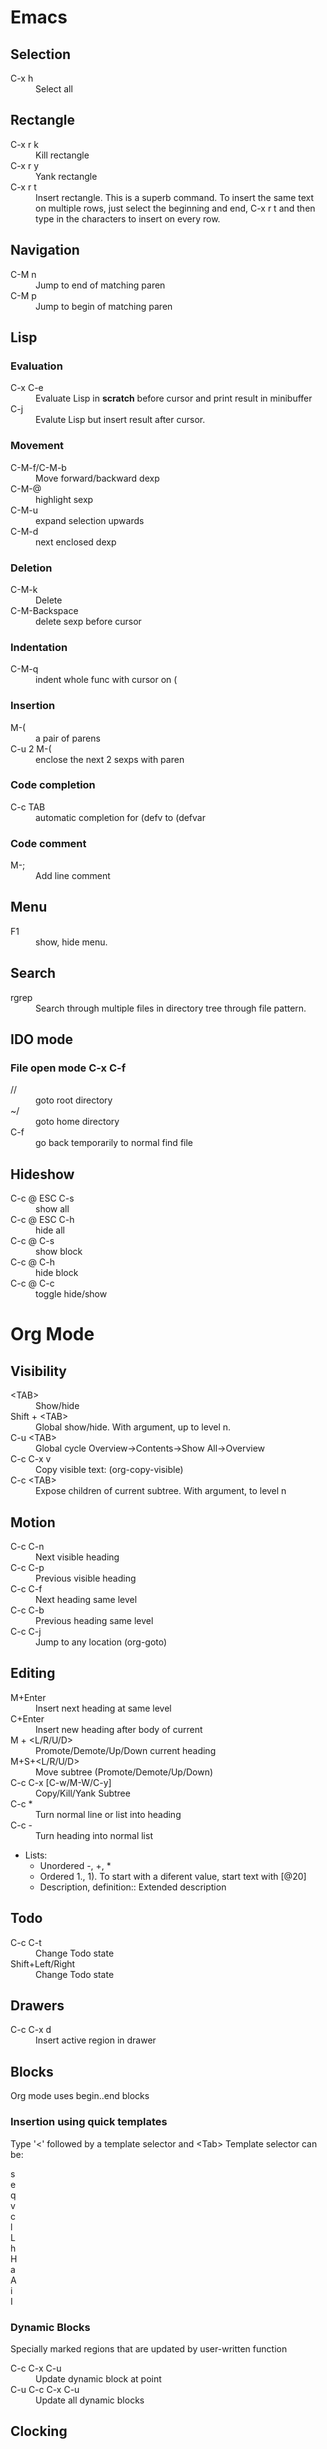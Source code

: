 * Emacs
** Selection
   - C-x h 		:: Select all
** Rectangle
   - C-x r k 		:: Kill rectangle
   - C-x r y 		:: Yank rectangle
   - C-x r t            :: Insert rectangle.  This is a superb command. To insert
        the same text on multiple rows, just select the beginning and
        end, C-x r t and then type in the characters to insert on
        every row.
** Navigation
   - C-M n 		:: Jump to end of matching paren
   - C-M p 		:: Jump to begin of matching paren

** Lisp
*** Evaluation
    - C-x C-e :: Evaluate Lisp in *scratch* before cursor and print
                 result in minibuffer
    - C-j :: Evalute Lisp but insert result after cursor.
*** Movement
    - C-M-f/C-M-b :: Move forward/backward dexp
    - C-M-@ :: highlight sexp
    - C-M-u :: expand selection upwards
    - C-M-d :: next enclosed dexp
*** Deletion
    - C-M-k :: Delete
    - C-M-Backspace :: delete sexp before cursor
*** Indentation
    - C-M-q :: indent whole func with cursor on (
*** Insertion
    - M-(  :: a pair of parens
    - C-u 2 M-( :: enclose the next 2 sexps with paren
*** Code completion
    - C-c TAB :: automatic completion for (defv to (defvar
*** Code comment
    - M-; :: Add line comment
** Menu
   - F1 :: show, hide menu.
** Search
   - rgrep :: Search through multiple files in directory tree through
              file pattern.
** IDO mode
*** File open mode C-x C-f
    - // :: goto root directory
    - ~/ :: goto home directory
    - C-f :: go back temporarily to normal find file

** Hideshow
   - C-c @ ESC C-s :: show all
   - C-c @ ESC C-h :: hide all
   - C-c @ C-s :: show block
   - C-c @ C-h :: hide block
   - C-c @ C-c :: toggle hide/show


* Org Mode
** Visibility
   - <TAB> 		:: Show/hide
   - Shift + <TAB>      :: Global show/hide. With argument, up to
        level n.
   - C-u <TAB> 		:: Global cycle Overview->Contents->Show All->Overview
   - C-c C-x v 		::  Copy visible text:  (org-copy-visible)
   - C-c <TAB> 		:: Expose children of current subtree.  With argument,
                  to level n

** Motion
   - C-c C-n		:: Next visible heading
   - C-c C-p		:: Previous visible heading 
   - C-c C-f		:: Next heading same level 
   - C-c C-b		:: Previous heading same level
   - C-c C-j		:: Jump to any location (org-goto)
 
** Editing
   - M+Enter		:: Insert next heading at same level
   - C+Enter		:: Insert new heading after body of current
   - M + <L/R/U/D>	:: Promote/Demote/Up/Down current heading
   - M+S+<L/R/U/D>	:: Move subtree (Promote/Demote/Up/Down) 
   - C-c C-x [C-w/M-W/C-y]	:: Copy/Kill/Yank Subtree
   - C-c *		:: Turn normal line or list into heading
   - C-c - ::  Turn heading into normal list
   - Lists: 
     - Unordered -, +, *
     - Ordered 1., 1).
       To start with a diferent value, start text with [@20]
     - Description, definition::  Extended description

** Todo
   - C-c C-t 		:: Change Todo state
   - Shift+Left/Right 	:: Change Todo state

** Drawers
   - C-c C-x d		:: Insert active region in drawer

** Blocks
   Org mode uses begin..end blocks 

*** Insertion using quick templates
    Type '<' followed by a template selector and <Tab>
    Template selector can be:
    - s                 :: #+BEGIN_SRC ... #+END_SRC 
    - e			:: #+BEGIN_EXAMPLE ... #+END_EXAMPLE
    - q			:: #+BEGIN_QUOTE ... #+END_QUOTE 
    - v			:: #+BEGIN_VERSE ... #+END_VERSE 
    - c			:: #+BEGIN_CENTER ... #+END_CENTER 
    - l			:: #+BEGIN_LaTeX ... #+END_LaTeX 
    - L			:: #+LaTeX: 
    - h			:: #+BEGIN_HTML ... #+END_HTML 
    - H			:: #+HTML: 
    - a			:: #+BEGIN_ASCII ... #+END_ASCII 
    - A			:: #+ASCII: 
    - i			:: #+INDEX: line 
    - I			:: #+INCLUDE: line 


*** Dynamic Blocks
    Specially marked regions that are updated by user-written function
    #+BEGIN: block-update-time: format "on %H:%M"
    #+END:
    - C-c C-x C-u 	:: Update dynamic block at point
    - C-u C-c C-x C-u 	:: Update all dynamic blocks


** Clocking
   C-c C-x C-j :: Jump to task being clocked.
** Tables
*** Creation and formatting   
    - Line with | 	:: Starts table if | is first non-whitespace character
    - Line with |- 	:: Horizontal separator
    - <TAB> 		:: Moves to the next field, realigns
    - S + <TAB> 	:: Move to previous field, realign
    - Enter 		:: Moves to next row, realigns
    - C-c C-c 		:: Realign the table
    - <Number> 		:: If a field contains <N>, N is width of col
*** Editing
    - M-<L/R/U/D> 	:: Move col or row left,right,up,down
    - M-S-<L/U> 	:: Kill current col/row
    - M-S-<R/D> 	:: Insert new col/row
    - C-c - 		:: Insert horiz line below cur row
    - C-c Enter 	:: Insert horiz line below cur row and move cursor down
    - C-c ` 		:: Edit partially hidden cell
*** Copy/Paste
    - C-c C-x [M-w/C-w/C-y] :: Copy/Kill/Yank rectangular region of table
** Links
   - "[[link][desc]"	:: Create link
   - C-c C-l 		:: Edit Link
   - "#local" 		:: Local link type.  Without #, does a search
        for local
   - C-c C-o  		:: Follow link
   - "<<link_target>>" 	:: This is a link target
** Tags							:mytag:mytag2:mytag3:
   - ":tag1:tag2:"	:: Tags at the end of headlines
   - C-c C-q 		:: Insert tag from anywhere in the section
   - C-c C-c 		:: Insert tag when cursor on headline
   - C-c \ 		:: Create a sparse tree matching tags
*** Matching searches on tags
    [[http://orgmode.org/manual/Matching-tags-and-properties.html#Matching-tags-and-properties][Orgmode tag searching]]
*** Tag groups

** Properties and Columns
   :PROPERTIES:
   :COLUMNS: %8ITEM[Which] %Title[TITLE] %Artist[ARTIST]
   :Title:    my title
   :Artist: Some random artist
   :Value: 1
   :END:
   - ":prop1:" 		:: Properties are like tags but with
        value. They are inserted into a special drawer.
   - ":prop2:" 		:: Drawer is called "PROPERTIES". Each is on a
        single line.
   - ":prop3_ALL:" 	:: Allowed values for a property
   - C-c C-x p 		:: Set property
   - C-c C-c 		:: Executes property commands
   - S-<L/R> 		:: Previous/Next allowed property
   - C-c C-c c 		:: Compute property at point
*** Columns
    - C-c C-x C-c 	:: Turn on column mode
    - q 		:: Exit column view
    - C-c C-x i 	:: Insert a dynamic block capturing column view
    - C-c C-c 		:: Update dynamic block

** Beamer
   - C-c C-e t		:: Insert default org export template
   - C-c C-b 		:: Specify type of block


** Time Log
#+BEGIN_SRC emacs-lisp
    ;; Technique
    ;; org-map-entries
    ;; org-entry-properties with time argument.
    (org-entry-properties nil 'special "CLOCK") ;; This provides all time tags.
    ;; time tags are retrieved as an alist.
    ;;  however time ranges outside of clock only 
    ;; map alist to a date or to a date range.
    ;; consolidate dates, and date ranges.
    ;; Date tree with link org-make-link-string
    ;; 
    ;; org-entry-beginning-position
    ;; org-entry-end-position
    ;; org-scanner-tags
    ;; org-trust-scanner-tags t  locally
    ;; org-entry-properties with time argument.
    (org-entry-properties nil 'special "CLOCK") ;; This provides all time tags.
    ;; Regular expression search for clock
    ;; ^[ \t]*"  org-clock-string  "[ \t]*\\(?:\\(\\[.*?\\]\\)-+\\(\\[.*?\\]\\)
    ;; re-search-forward has an optional argument for limit to limit search.
    ;; Consolidate all time values into day, month, year.
#+END_SRC

#+BEGIN_SRC emacs-lisp :results output silent
  ;; Just return a list of the following list
  ;; (formatted_heading date_list)
  (defun org-narrow-to-within-dblock ()
    "Narrow buffer to the current dblock."
    (org-beginning-of-dblock)
    (forward-line 1)
    (narrow-to-region (point) (point))
    )
  
  (defun org-heading-date-info ()
    ;;
    ;; Only return relevant headlines
    ;; Returns either nil or a list
    (let ((t_arr (make-vector 4 nil))  
          (tstring ["TIMESTAMP" "DEADLINE" "SCHEDULED" "CLOCK"]))
      (dolist (entry ;; each entry in 
                (org-entry-properties nil 'special "CLOCK") ;; list of timetags
                t_arr) ;; temporary var
        (let* ((propname (car entry))
               (pos (position propname tstring :test 'equal)))
          (if pos  
              (aset t_arr pos (append (elt t_arr pos) 
                                      (list (cdr entry))   ))
            )))
       ;; If any of the timestamps are present, return the headline and timestamps
       ;; else return nil
       (if (position nil t_arr :test-not 'equal)
           (cons (nth 4 (org-heading-components)) (copy-sequence t_arr) )
         nil)
       ))
  
    
  (defun org-test-datetree-insert(hding_daylist)
    (let* ((text (car hding_daylist))
           (days (cdr hding_daylist)))
  
      (mapc (lambda(day) 
              (org-datetree-find-date-create 
               (org-date-to-gregorian day) t)
              ;;(outline-next-heading)
              ;;(org-insert-item)
              ;;(insert text)
              (org-agenda-insert-diary-make-new-entry text)
              )
            days)) )
  
  (defun org-heading-date-format (heading_info)
    ;;  heading_info is a cons
    ;;  car: text of heading
    ;;  cdr: vector with time string for different time tags
    (let* ((heading (car heading_info))
           (formatted_heading (org-make-link-string (copy-sequence heading)))
           (ts (cdr heading_info))
           daylist )
      ;; ts is a vector. Each element is a list of strings or nil
      ;; map each list of strings to a date,
      ;; flatten vector
      ;; keep unique dates.
      (setq daylist
            (delq nil (delete-dups
                       (apply 'append 
                              (mapcar 
                               (lambda (tstr_list) 
                                 (if tstr_list  
                                     (mapcar 
                                        (lambda (tstr) 
                                          (org-time-string-to-absolute tstr)) 
                                      tstr_list)))  
                               ts)))))
      (cons heading  daylist)))
    
  
  (defun org-dblock-write:myblock (params)
      "Get dates/time/clock and create a datetree"
      (let* ( (mappedvals (org-map-entries 'org-heading-date-info))
              (heading_info (remove nil mappedvals)) 
              (hding_daylists (mapcar 'org-heading-date-format  heading_info))    )
  
      
        (print "printing hding_daylists")
        (print hding_daylists)
        ;; Parse date strings
        ;; Format link string
        (save-restriction
          (org-narrow-to-within-dblock)
          (mapc 'org-test-datetree-insert hding_daylists)
  
          ;;(org-test-datetree-insert "text1")
          ;;(org-test-datetree-insert "text2")
          ;;(org-test-datetree-insert "text3")
          ;;(outline-next-heading)
          ;;(org-insert-heading nil t)
          ;;(org-do-demote)
          ;;(outline-next-heading)
          ;;;(org-insert-heading nil t)
          ;;(org-do-demote)
          ;;(org-agenda-insert-diary-make-new-entry "dummy text2")
          ;; remove extra new line added by previous command
          )
        )
      )
#+END_SRC
#+BEGIN: myblock
* 2013
** 2013-09 September
*** 2013-09-01 Sunday
**** Looking at org code

**** Another test

**** Test

***
*** 2013-09-03 Tuesday
** Another test

* emacs

#+END:


* Windows Shortcuts
  - Win + Tab		:: Aero Flip
  - Ctrl + Win + Tab	:: Aero Flip Hold.  Can release Ctrl+Win and
       can flip by just using tab. 
  - Win + R		:: Run
  - Win + D		:: Minimize everything (show desktop)
  - Win + Pause/Break	:: Open CtrlPanel->System
  - Win + G		:: Show gadgets
  - Win + L		:: Lock computer
  - Win + Q		:: Communicator
  - Win + Home		:: Clear all but the active window
  - Win+Space		:: All windows become transparent so you can
       see through to the desktop 
  - Win+Up arrow	:: Maximize the active window
  - Win+Down arrow	:: Minimize the window/Restore the window if it's maximized
  - Win+<arrow>		:: Dock the window to each side of the monitor
  - Win+S+<arrow> 	:: Dock with dual monitors
  - Win+T		:: Focus and scroll through items on the taskbar.
  - Win+P		:: Adjust presentation settings for your display
  - Win+(+/-)		:: Zoom in/out
  - S+Click taskbar item:: Open a new instance of that application
  - Win+ (1-9) 		:: application pinned to the taskbar in that position
  - S+Win+ (1-9) 	:: New instance of the application pinned to the taskbar
  - Ctrl+Win+ ( 1-9)	:: Cycles through open windows for the application
  - Alt+Win+(1-9)	:: Opens the Jump List for the application
       pinned to the taskbar. 
  - Win+T		:: Focus and scroll through items on the taskbar.
  - Win+B 		:: Focuses the System Tray icons
  - Ctrl+S+Esc 		:: Task Manager

* Outlook
  - Ctrl+Shift+I	:: Inbox
  - Alt+S 		:: Send
  - Ctrl+R 		:: Reply
  - Ctrl+Shift+R 	:: Reply All
  - Ctrl+F 		:: Forward
  - Ctrl+Shift+V 	:: Move to Folder
  - Ctrl+N 		:: New Message
  - Ctrl+O 		:: Open message
  - Ctrl + ./, 		:: Next/ Prev Message
  - Ctrl+1 		:: Go to mail
  - Ctrl + 2 		:: Go to calendar
  - Ctrl + 6 		:: Folder List
  - Ctrl + Y 		:: Go to different folder
  - Alt+J 		:: Move to Subject field

* Explorer
  - Ctrl+N 		:: New Window
  - Ctrl+W 		:: Close window
  - Ctrl+S+N 		:: New folder
  - Ctrl + . 		:: Rotate picture clockwise
  - Ctrl + , 		:: Rotate picture counter-clockwise
  - Left Arrow 		:: Collapse selection
  - Alt+Enter  		:: Properties
  - Alt+P 		:: Display Preview pane
  - Alt+Left Arrow   	:: Visit previous folder
  - Backspace 		:: View previous folder
  - Alt+Up arrow	:: Parent folder
  - Alt+D 		::  Select address bar
  - Ctrl+E 		:: Select search box
  - Ctrl+F 		:: Select search box


* Git
  - git ls-files :: list files in git repo
* Misc
** Bootcamp can break powerpoint
** Excel
*** Hide zero values in cells
    Cells
    Excel

    Follow this procedure to hide zero values in selected cells. If the
    value in one of these cells changes to a nonzero value, the format
    of the value will be similar to the general number format. 

    1. Select the cells that contain the zero (0) values that you want to hide.
    2. On the Format menu, click Cells, and then click the Number tab.
    3. In the Category list, click Custom.
    4. In the Type box, type 0;-0;;@
** Source highlight
   To highlight source code:
*** Use  Highlight Code Converter:
    1. Paste into Code-Converter.
    2. Select Syntax
    3. Select Color theme (example edit-eclipse).
       Good options: earendel, edit-emacs, edit-gedit, nuvola
    4. Copy preview to clipboard
    5. Paste into Wordpad
    6. Copy from Wordpad
    7. Paste into powerpoint: Don't use Paste, Don't use Paste Special. 
    8. Right click on slide:  Under context menu, Paste there are four icon options:
      1) Use Destination Theme
      2) Use Source formatting
      3) As Picture
      4) Keep Text Only
      Select "Use Source Formatting".

*** If GUI is not working then
    highlight.exe -S spn --style=earendel -O rtf -i inputfile.pml -o outputfile.rtf
    Then open in Wordpad and copy as above.

*** Use Source-highlight
    source-highlight -i inputfile.pml -o outputfile.html
    Open in Word.
    Copy to powerpoint.

*** Use emacs
    M-x htmlfontify-buffer 
    Then write to html file
    Open in word or copy into word
    Then copy into powerpoint.
    

** Minimal Debian Install
*** wajig
*** less
*** i3
    i3, i3status, suckless-tools
*** openssh-client
*** rxvt-unicode font xft:Inconsolata
*** xorg
*** fonts-inconsolata
*** fontconfig
*** git
*** libc-i386
*** ia32-libs 
    First requires multiarch install
    dpkg --add-architecture i386
** Cygwin, Windows7 Quirkiness
*** Virtualstore
    This is a feature of Windows Vista designed to ensure that old
    applications that assume that they can write to LOCAL_MACHINE
    still work.  These writes are redirected to
    AppData/Local/VirtualStore.

    With Cygwin32, when you write files in directories that are not
    permissible, or create symlinks, they actually go into
    VirtualStore.  With Cygwin64, this is not the case.

     



* i3 Shortcuts
  - Mod+Enter :: start a new terminal
  - Mod+Shift+Q :: Kill
  - Mod+d :: dmenu
  - Mod+L/R/U/D :: Switch focus
  - Mod+Shift+L/R/U/D :: Move focused window
  - Mod+h :: Horizontal split mode
  - Mod+v :: Viertical split mode
  - Mod+f :: Full screen for focused container
  - Mod+s :: Stacking mode
  - Mod+w :: Tabbed mode
  - Mod+e :: Default mode
  - Mod+[1:0] :: Switch workspace 1:10
  - Mod+Shift+[1:0] :: Move container to workspace
  - Mod+Shift+R :: restart
  - Mod+Shift+E :: exit
  - Mod+r :: resize mode
  - Esc/Enter :: Exit resize mode



* TEst
#+BEGIN_SRC emacs-lisp
    ;; Technique
    ;; org-map-entries
    ;; org-entry-properties with time argument.
    (org-entry-properties nil 'special "CLOCK") ;; This provides all time tags.
    ;; time tags are retrieved as an alist.
    ;;  however time ranges outside of clock only 
    ;; map alist to a date or to a date range.
    ;; consolidate dates, and date ranges.
    ;; Date tree with link org-make-link-string
    ;; 
    ;; org-entry-beginning-position
    ;; org-entry-end-position
    ;; org-scanner-tags
    ;; org-trust-scanner-tags t  locally
    ;; org-entry-properties with time argument.
    (org-entry-properties nil 'special "CLOCK") ;; This provides all time tags.
    ;; Regular expression search for clock
    ;; ^[ \t]*"  org-clock-string  "[ \t]*\\(?:\\(\\[.*?\\]\\)-+\\(\\[.*?\\]\\)
    ;; re-search-forward has an optional argument for limit to limit search.
    ;; Consolidate all time values into day, month, year.
#+END_SRC

#+BEGIN_SRC emacs-lisp :results output silent
    ;; Just return a list of the following list
    ;; (formatted_heading date_list)
    (defun org-narrow-to-within-dblock ()
      "Narrow buffer to the current dblock."
      (org-beginning-of-dblock)
      (forward-line 1)
      (narrow-to-region (point) (point))
      )
    
    (defun org-heading-date-info ()
      ;;
      ;; Only return relevant headlines
      ;; Returns either nil or a list
      (let ((t_arr (make-vector 4 nil))  
            (tstring ["TIMESTAMP" "DEADLINE" "SCHEDULED" "CLOCK"]))
        (dolist (entry ;; each entry in 
                  (org-entry-properties nil 'special "CLOCK") ;; list of timetags
                  t_arr) ;; temporary var
          (let* ((propname (car entry))
                 (pos (position propname tstring :test 'equal)))
            (if pos  
                (aset t_arr pos (append (elt t_arr pos) 
                                        (list (cdr entry))   ))
              )))
         ;; If any of the timestamps are present, return the headline and timestamps
         ;; else return nil
         (if (position nil t_arr :test-not 'equal)
             (cons (nth 4 (org-heading-components)) (copy-sequence t_arr) )
           nil)
         ))
    
  (defun org-custom-datetree-make-new-entry (text)
    "Make new entry as last child of current entry.
  Add TEXT as headline, and position the cursor in the second line so that
  a timestamp can be added there."
    (let ((org-show-following-heading t)
          (org-show-siblings t)
          (org-show-hierarchy-above t)
          (org-show-entry-below t)
          col)
      (outline-next-heading)
      (org-back-over-empty-lines)
      (or (looking-at "[ \t]*$")
          (progn (insert "\n") (backward-char 1)))
      (org-insert-heading nil t)
      (org-do-demote)
      (setq col (current-column))
      (insert text "\n")
      (if org-adapt-indentation (org-indent-to-column col))
      (let ((org-show-following-heading t)
            (org-show-siblings t)
            (org-show-hierarchy-above t)
            (org-show-entry-below t))
        (org-show-context))))
    
  
      
    (defun org-test-datetree-insert(hding_daylist)
      (let* ((text (car hding_daylist))
             (days (cdr hding_daylist)))
    
        (mapc (lambda(day) 
                (progn
                  (org-datetree-find-date-create 
                   (org-date-to-gregorian day) t)
                  ;;(outline-next-heading)
                  ;;(org-insert-item)
                  ;;(insert text)
                  (org-insert-subheading nil)
                  (insert text)
                ))
              days)) )
  
    (defun org-heading-date-format (heading_info)
      ;;  heading_info is a cons
      ;;  car: text of heading
      ;;  cdr: vector with time string for different time tags
      (let* ((heading (car heading_info))
             (formatted_heading (org-make-link-string (copy-sequence heading)))
             (ts (cdr heading_info))
             daylist )
        ;; ts is a vector. Each element is a list of strings or nil
        ;; map each list of strings to a date,
        ;; flatten vector
        ;; keep unique dates.
        (setq daylist
              (delq nil (delete-dups
                         (apply 'append 
                                (mapcar 
                                 (lambda (tstr_list) 
                                   (if tstr_list  
                                       (mapcar 
                                          (lambda (tstr) 
                                            (org-time-string-to-absolute tstr)) 
                                        tstr_list)))  
                                 ts)))))
        (cons heading  daylist)))
      
    
    (defun org-dblock-write:myblock (params)
        "Get dates/time/clock and create a datetree"
        (let* ( (mappedvals (org-map-entries 'org-heading-date-info))
                (heading_info (remove nil mappedvals)) 
                (hding_daylists (mapcar 'org-heading-date-format  heading_info))    )
    
        
          (print "printing hding_daylists")
          (print hding_daylists)
          ;; Parse date strings
          ;; Format link string
          (save-restriction
            (org-narrow-to-within-dblock)
            (org-insert-subheading nil)
            (insert "Journal Report\n")
            (insert ":PROPERTIES:\n:DATE_TREE: t\n:END:\n")
            ;; 1. Insert a time tag one headline level below the current block. 
            ;; 2. Provide a DATE_TREE? property
            (mapc 'org-test-datetree-insert hding_daylists)
    
            ;;(org-test-datetree-insert "text1")
            ;;(org-test-datetree-insert "text2")
            ;;(org-test-datetree-insert "text3")
            ;;(outline-next-heading)
            ;;(org-insert-heading nil t)
            ;;(org-do-demote)
            ;;(outline-next-heading)
            ;;;(org-insert-heading nil t)
            ;;(org-do-demote)
            ;;(org-agenda-insert-diary-make-new-entry "dummy text2")
            ;; remove extra new line added by previous command
            )
          )
        )
#+END_SRC
#+BEGIN: myblock

** Journal Report
:PROPERTIES:
:DATE_TREE: t
:END:

#+END:


